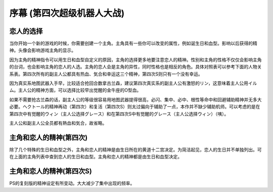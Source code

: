 ﻿.. _srw4_walkthrough_preclude:

序幕 (第四次超级机器人大战)
=====================================

.. image:: ../walkthrough/images/preclude.jpg

-------------
恋人的选择
-------------

当你开始一个新的游戏的时候，你需要创建一个主角。主角具有一些你可以改变的属性，例如诞生日和血型。影响以后获得的精神。头像会影响游戏主角的显示。

因为主角的精神指令可以用生日和血型自定义的原因，主角的选择更多地要注意恋人的精神。性别和主角的性格不仅仅会影响主角的台词，也会影响主角的恋人的人选。主角的恋人会是主角的异性，同时性格也是相反的角色。具体对照表可以参考下面的人物关系表。第四次所有的副主人公都具有热血、気合和幸运这三个精神，第四次S则只有一个没有幸运。

因为真实系地图武器入手早，比较适合抢回合数拿古兰森，建议第四次真实系的副主人公有激怒的リン，这意味着主人公用イルム。主人公的精神方面，可以选择比较早出觉醒的金牛座的O型血。

如果不需要抢古兰森的话，副主人公的等级很容易用地图武器提得很高，必闪、集中、必中、根性等命中和回避辅助精神并无多大必要。ヘクトール的精神再动（第四次）和复活（第四次S）则太过偏向于辅助了一点，本作并不缺少辅助机师。可以考虑的是在第四次中有觉醒的ウィン（主人公选择グレース）和在第四次S中有觉醒的グレース（主人公选择ウィン）（咦）。

主人公和副主人公全员都有熱血和気合，故省略。

.. flat-table:: 主角和恋人 
   :class: text-center, align-items-center, compact, display
   :name: srw4_protagonist_table
   :header-rows: 1
   :fill-cells:

   * - 颜
     - 主角姓名
     - 昵称
     - 生日
     - 血型
     - 性格
     - 恋人
     - 默认精神
   * - :rspan:`1`\ 
  
       .. image:: ../pilots/images/srw4_pilot_renanjess.png
     - :rspan:`1`\ レナンジェス＝スターロード
     - :rspan:`1`\ ジェス
     - :rspan:`1`\ 7月23日
     - :rspan:`1`\ O
     - :rspan:`1`\ まじめで優しい熱血漢
     - :rspan:`1`\ 
  
       .. image:: ../pilots/images/srw4_pilot_mina.png
     - SFC版：幸運、ひらめき、集中、根性
   * - PS版：幸運、必中、集中、ひらめき
   * - :rspan:`1`\ 

       .. image:: ../pilots/images/srw4_pilot_irmgard.png
     - :rspan:`1`\ イルムガルト＝カザハラ
     -  :rspan:`1`\ イルム
     - :rspan:`1`\ 11月10日
     - :rspan:`1`\ A
     - :rspan:`1`\ 理论家だが异性好き
     - :rspan:`1`\ 

       .. image:: ../pilots/images/srw4_pilot_lynn.png
     - SFC 版：幸運、加速、ひらめき、必中
   * - PS版：幸運、必中、ひらめき、加速
   * - :rspan:`1`\ 

       .. image:: ../pilots/images/srw4_pilot_hector.png
     - :rspan:`1`\ ヘクトール＝マディソン
     - :rspan:`1`\ ヘクトール
     - :rspan:`1`\ 5月4日
     - :rspan:`1`\ AB
     - :rspan:`1`\ ちょっと変な性格
     - :rspan:`1`\ 

       .. image:: ../pilots/images/srw4_pilot_patorisia.png
     - SFC 版：幸運、探索、信頼、再動
   * - PS版：幸運、必中、ひらめき、復活
   * - :rspan:`1`\ 
 
       .. image:: ../pilots/images/srw4_pilot_erwin.png
     - :rspan:`1`\ アーウィン＝ドースティン
     - :rspan:`1`\ ウィン
     - :rspan:`1`\ 3月1日
     - :rspan:`1`\ B
     - :rspan:`1`\ クールでニヒル
     - :rspan:`1`\ 

       .. image:: ../pilots/images/srw4_pilot_grace.png
     - SFC 版：幸運、加速、威圧、覚醒
   * - PS版：幸運、必中、加速、再動
   * - :rspan:`1`\ 

       .. image:: ../pilots/images/srw4_pilot_patorisia.png
     - :rspan:`1`\ パトリシア＝ハックマン
     - :rspan:`1`\ パット
     - :rspan:`1`\ 2月4日
     - :rspan:`1`\ A
     - :rspan:`1`\ 真面目で优しい熱血汉
     - :rspan:`1`\ 

       .. image:: ../pilots/images/srw4_pilot_hector.png
     - SFC 版：幸運、ひらめき、てかげん、友情
   * - PS版：幸運、必中、ひらめき、復活
   * - :rspan:`1`\ 

       .. image:: ../pilots/images/srw4_pilot_grace.png
     - :rspan:`1`\ グレース＝ウリジン
     - :rspan:`1`\ グレース
     - :rspan:`1`\ 1月31日
     - :rspan:`1`\ AB
     - :rspan:`1`\ 理论家だが异性好き
     - :rspan:`1`\ 
  
       .. image:: ../pilots/images/srw4_pilot_erwin.png
     - SFC 版：幸運、ひらめき、集中、必中
   * - PS版：魂、必中、ひらめき、覚醒
   * - :rspan:`1`\ 
 
       .. image:: ../pilots/images/srw4_pilot_mina.png
     - :rspan:`1`\ ミーナ＝ライクリング
     - :rspan:`1`\ ミーナ
     - :rspan:`1`\ 9月21日
     - :rspan:`1`\ O
     - :rspan:`1`\ ちょっと変な性格
     - :rspan:`1`\ 

       .. image:: ../pilots/images/srw4_pilot_renanjess.png
     - SFC 版：幸運、ひらめき、集中、必中
   * - PS版：幸運、必中、ひらめき、信頼
   * - :rspan:`1`\ 

       .. image:: ../pilots/images/srw4_pilot_lynn.png
     - :rspan:`1`\ リン＝マオ
     - :rspan:`1`\ リン
     - :rspan:`1`\ 4月14日
     - :rspan:`1`\ B
     - :rspan:`1`\ クールでニヒル
     - :rspan:`1`\ 
 
       .. image:: ../pilots/images/srw4_pilot_irmgard.png
     - SFC 版：幸運、集中、探索、激怒
   * - PS版：幸運、必中、集中、ひらめき

-------------------------
主角和恋人的精神(第四次)
-------------------------

除了几个特殊的生日和血型之外，主角和恋人的精神是由生日所在的黄道十二宫决定。为简洁起见，恋人的生日并不单独列出。可在上面的主角列表中查到恋人的生日和血型。主角和恋人的精神都是由生日和血型决定。

.. csv-table:: 主角和恋人精神   
   :file: protagonist_spirit.csv
   :header-rows: 1


.. csv-table:: 主角和恋人特殊精神   
   :file: protagonist_spirit_special.csv
   :header-rows: 1

--------------------------
主角和恋人的精神(第四次S)
--------------------------

PS的复刻版的精神设定有所变动。大大减少了集中出现的频率。

.. csv-table:: 主角和恋人精神   
   :file: protagonist_spirit_ps.csv
   :header-rows: 1


.. csv-table:: 主角和恋人特殊精神   
   :file: protagonist_spirit_special_ps.csv
   :header-rows: 1


.. rst-class::center
.. flat-table:: 
   :class: text-center, align-items-center

   * - :cspan:`1` \ :ref:`隐藏要素 <srw4_missable>` \：主人公系别选择
   * - .. admonition:: 真实系
          :class: attention
   
          [SRW4S] 第一话会进入\ :doc:`00a_contact_real`\ 

          [SRW4] 第一话会进入\ :doc:`01a_the_beginning_real`\ 

          ガブスレイ（サラ） 1/3

          Sガンダム 1/2

          Ex-Sガンダム 1/4

          クェス 1/2
          
          ヤクト・ドーガ 1/3

          クワサン 1/4

          アシュラテンプル（ギャブレー）1/5

          キュベレイMk-IIx2（プル和プルツー）1/6

          GP-02A追加アトミックバズーカ 1/9

          神宮寺力、明日香麗和桜野マリ选择一个留队 1/2
     - .. admonition:: 超级系
          :class: attention

          [SRW4S] 第一话会进入\ :doc:`01b_the_beginning_super`\ 

          [SRW4] 第一话会进入\ :doc:`00b_contact_super`\ 

          ダイモス追加武器 1/1